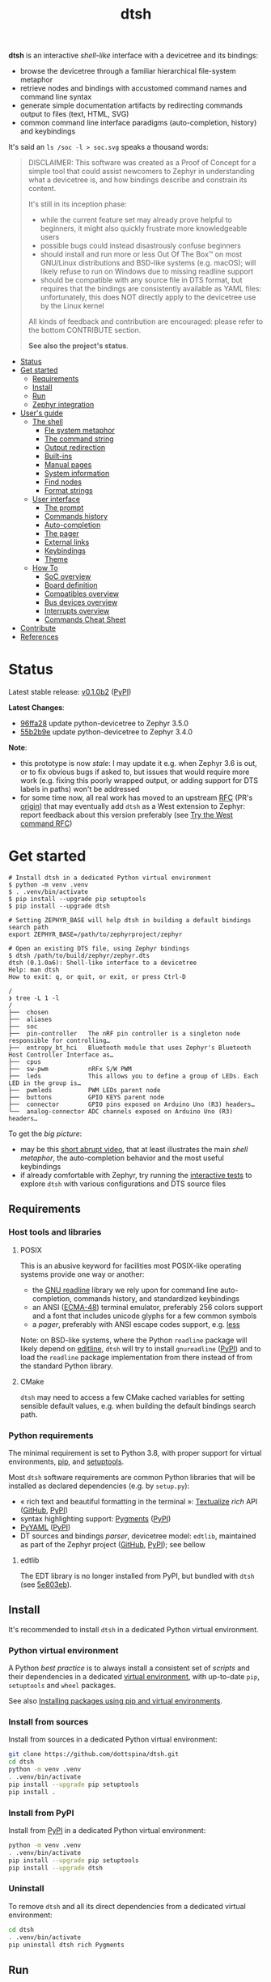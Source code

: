 #+title: dtsh

*dtsh* is an interactive /shell-like/ interface with a devicetree and its bindings:

- browse the devicetree through a familiar hierarchical file-system metaphor
- retrieve nodes and bindings with accustomed command names and command line syntax
- generate simple documentation artifacts by redirecting commands output to files (text, HTML, SVG)
- common command line interface paradigms (auto-completion, history) and keybindings

It's said an ~ls /soc -l > soc.svg~ speaks a thousand words:

[[./doc/img/soc.svg]]

#+begin_quote
DISCLAIMER: This software was created as a Proof of Concept for a simple tool
that could assist newcomers to Zephyr in understanding what a devicetree is,
and how bindings describe and constrain its content.

It's still in its inception phase:

- while the current feature set may already prove helpful to beginners,
  it might also quickly frustrate more knowledgeable users
- possible bugs could instead disastrously confuse beginners
- should install and run more or less Out Of The Box™ on most GNU/Linux distributions
  and BSD-like systems (e.g. macOS); will likely refuse to run on Windows due to missing readline support
- should be compatible with any source file in DTS format, but requires that the bindings are consistently available as YAML files:
  unfortunately, this does NOT directly apply to the devicetree use by the Linux kernel

All kinds of feedback and contribution are encouraged: please refer to the bottom CONTRIBUTE section.

*See also the project's status*.
#+end_quote

- [[https://github.com/dottspina/dtsh#status][Status]]
- [[https://github.com/dottspina/dtsh#get-started][Get started]]
  - [[https://github.com/dottspina/dtsh#requirements][Requirements]]
  - [[https://github.com/dottspina/dtsh#install][Install]]
  - [[https://github.com/dottspina/dtsh#run][Run]]
  - [[https://github.com/dottspina/dtsh#zephyr-integration][Zephyr integration]]
- [[https://github.com/dottspina/dtsh#users-guide][User's guide]]
  - [[https://github.com/dottspina/dtsh#the-shell][The shell]]
    - [[https://github.com/dottspina/dtsh#file-system-metaphot][Fle system metaphor]]
    - [[https://github.com/dottspina/dtsh#the-command-string][The command string]]
    - [[https://github.com/dottspina/dtsh#output-redirection][Output redirection]]
    - [[https://github.com/dottspina/dtsh#built-ins][Built-ins]]
    - [[https://github.com/dottspina/dtsh#manual-pages][Manual pages]]
    - [[https://github.com/dottspina/dtsh#system-information][System information]]
    - [[https://github.com/dottspina/dtsh#find-nodes][Find nodes]]
    - [[https://github.com/dottspina/dtsh#format-strings][Format strings]]
  - [[https://github.com/dottspina/dtsh#user-interface][User interface]]
    - [[https://github.com/dottspina/dtsh#the-prompt][The prompt]]
    - [[https://github.com/dottspina/dtsh#commands-history][Commands history]]
    - [[https://github.com/dottspina/dtsh#auto-completion][Auto-completion]]
    - [[https://github.com/dottspina/dtsh#the-pager][The pager]]
    - [[https://github.com/dottspina/dtsh#external-links][External links]]
    - [[https://github.com/dottspina/dtsh#keybindings][Keybindings]]
    - [[https://github.com/dottspina/dtsh#theme][Theme]]
  - [[https://github.com/dottspina/dtsh#how-to][How To]]
    - [[https://github.com/dottspina/dtsh#soc-overview][SoC overview]]
    - [[https://github.com/dottspina/dtsh#board-definition][Board definition]]
    - [[https://github.com/dottspina/dtsh#compatibles-overview][Compatibles overview]]
    - [[https://github.com/dottspina/dtsh#bus-devices-overview][Bus devices overview]]
    - [[https://github.com/dottspina/dtsh#interrupts-overview][Interrupts overview]]
    - [[https://github.com/dottspina/dtsh#commands-cheat-sheet][Commands Cheat Sheet]]
- [[https://github.com/dottspina/dtsh#contribute][Contribute]]
- [[https://github.com/dottspina/dtsh#references][References]]

* Status

Latest stable release: [[https://github.com/dottspina/dtsh/releases/tag/v0.1.0b1][v0.1.0b2]] ([[https://pypi.org/project/dtsh/0.1.0b2/][PyPI]])

*Latest Changes*:

-  [[https://github.com/dottspina/dtsh/commit/96ffa28][96ffa28]] update python-devicetree to Zephyr 3.5.0
- [[https://github.com/dottspina/dtsh/commit/55b2b9e0faf537997bd7104cadb17d29708e4e5f][55b2b9e]] update python-devicetree to Zephyr 3.4.0

*Note*:

- this prototype is now /stale/: I may update it e.g. when Zephyr 3.6 is out, or to fix obvious bugs if asked to, but issues that would require more work (e.g. fixing this poorly wrapped output, or adding support for DTS labels in paths) won't be addressed
- for some time now, all real work has moved to an upstream [[https://github.com/zephyrproject-rtos/zephyr/pull/59863][RFC]] (PR's [[https://github.com/dottspina/zephyr/tree/rfc-dtsh][origin]]) that may eventually add ~dtsh~ as a West extension to Zephyr: report feedback about this version preferably (see [[https://github.com/dottspina/dtsh#try-the-west-command-rfc][Try the West command RFC]])

* Get started

#+begin_example
# Install dtsh in a dedicated Python virtual environment
$ python -m venv .venv
$ . .venv/bin/activate
$ pip install --upgrade pip setuptools
$ pip install --upgrade dtsh

# Setting ZEPHYR_BASE will help dtsh in building a default bindings search path
export ZEPHYR_BASE=/path/to/zephyrproject/zephyr

# Open an existing DTS file, using Zephyr bindings
$ dtsh /path/to/build/zephyr/zephyr.dts
dtsh (0.1.0a6): Shell-like interface to a devicetree
Help: man dtsh
How to exit: q, or quit, or exit, or press Ctrl-D

/
❯ tree -L 1 -l
/
├──  chosen
├──  aliases
├──  soc
├──  pin-controller   The nRF pin controller is a singleton node responsible for controlling…
├──  entropy_bt_hci   Bluetooth module that uses Zephyr's Bluetooth Host Controller Interface as…
├──  cpus
├──  sw-pwm           nRFx S/W PWM
├──  leds             This allows you to define a group of LEDs. Each LED in the group is…
├──  pwmleds          PWM LEDs parent node
├──  buttons          GPIO KEYS parent node
├──  connector        GPIO pins exposed on Arduino Uno (R3) headers…
└──  analog-connector ADC channels exposed on Arduino Uno (R3) headers…
#+end_example

To get the /big picture/:

- may be this [[https://youtu.be/pc2AMx1iPPE][short abrupt video]], that at least illustrates the main /shell metaphor/, the auto-completion behavior
   and the most useful keybindings
- if already comfortable with Zephyr, try running the [[https://github.com/dottspina/dtsh#interactive-tests][interactive tests]] to explore ~dtsh~ with various configurations
    and DTS source files

** Requirements

*** Host tools and libraries

**** POSIX

This is an abusive keyword for facilities most POSIX-like operating systems provide one way or another:

- the [[https://tiswww.cwru.edu/php/chet/readline/rltop.html][GNU readline]] library we rely upon for command line auto-completion, commands history,
  and standardized keybindings
- an ANSI ([[https://www.ecma-international.org/publications-and-standards/standards/ecma-48/][ECMA-48]]) terminal emulator, preferably 256 colors support and a font that includes unicode glyphs
   for a few common symbols
- a /pager/, preferably with ANSI escape codes support, e.g. [[https://www.greenwoodsoftware.com/less/faq.html][less]]

Note: on BSD-like systems, where the Python ~readline~ package will likely depend on [[https://www.thrysoee.dk/editline/][editline]],
~dtsh~ will try to install ~gnureadline~ ([[https://pypi.org/project/gnureadline/][PyPI]]) and to load the ~readline~ package implementation
from there instead of from the standard Python library.

**** CMake

~dtsh~ may need to access a few CMake cached variables for setting sensible default values,
e.g. when building the default bindings search path.

*** Python requirements

The minimal requirement is set to Python 3.8, with proper support for virtual environments, [[https://pip.pypa.io/en/stable/][pip]], and [[https://setuptools.pypa.io/en/latest/setuptools.html][setuptools]].

Most ~dtsh~ software requirements are common Python libraries that will be installed as declared dependencies (e.g. by ~setup.py~):

- « rich text and beautiful formatting in the terminal »: [[https://www.textualize.io/][Textualize]] /rich/ API ([[https://github.com/Textualize/rich][GitHub]], [[https://pypi.org/project/rich/][PyPI]])
- syntax highlighting support: [[https://pygments.org/][Pygments]] ([[https://pypi.org/project/Pygments/][PyPI]])
- [[https://pyyaml.org/][PyYAML]] ([[https://pypi.org/project/PyYAML][PyPI]])
- DT sources and bindings /parser/, devicetree model: ~edtlib~, maintained as part of the Zephyr project ([[https://github.com/zephyrproject-rtos/python-devicetree][GitHub]], [[https://pypi.org/project/devicetree/][PyPI]]);
    see bellow

**** edtlib

The EDT library is no longer installed from PyPI, but bundled with ~dtsh~ (see [[https://github.com/dottspina/dtsh/commit/5e803ebdd3482db75dc752baa3cca6866750eff5][5e803eb]]).

** Install

It's recommended to install ~dtsh~ in a dedicated Python virtual environment.

*** Python virtual environment

A Python /best practice/ is to always install a consistent set of /scripts/ and their dependencies in a dedicated
[[https://peps.python.org/pep-0405/][virtual environment]], with up-to-date ~pip~, ~setuptools~ and ~wheel~ packages.

See also [[https://packaging.python.org/en/latest/guides/installing-using-pip-and-virtual-environments/][Installing packages using pip and virtual environments]].

*** Install from sources

Install from sources in a dedicated Python virtual environment:

#+begin_src sh
git clone https://github.com/dottspina/dtsh.git
cd dtsh
python -m venv .venv
. .venv/bin/activate
pip install --upgrade pip setuptools
pip install .
#+end_src

*** Install from PyPI

Install from [[https://pypi.org/project/dtsh/][PyPI]] in a dedicated Python virtual environment:

#+begin_src sh
python -m venv .venv
. .venv/bin/activate
pip install --upgrade pip setuptools
pip install --upgrade dtsh
#+end_src

*** Uninstall

To remove ~dtsh~ and all its direct dependencies from a dedicated virtual environment:

#+begin_src sh
cd dtsh
. .venv/bin/activate
pip uninstall dtsh rich Pygments
#+end_src

** Run

To start a shell session: ~dtsh [<dts-file>] [<binding-dir>*]~

where:

- ~<dts-file>~: path to the devicetree source file in  [[https://devicetree-specification.readthedocs.io/en/latest/chapter6-source-language.html][DTS Format]] (~.dts~);
  if unspecified, defaults to ~$PWD/build/zephyr/zephyr.dts~
- ~<binding-dir>~: directory to search for  [[https://yaml.org/][YAML]] binding files;
  if unspecified, but the environment variable ~ZEPHYR_BASE~ is set,
  defaults to the [[https://github.com/dottspina/dtsh#zephyr-bindings-search-path][Zephyr bindings search path]] bellow

To open an arbitrary DTS file with custom bindings:

#+begin_example
$ dtsh /path/to/foobar.dts /path/to/custom/bindings /path/to/other/custom/bindings
#+end_example

To open the same DTS file, with /default/ bindings:

#+begin_example
$ export ZEPHYR_BASE=/path/to/zephyr
$ dtsh /path/to/foobar.dts
#+end_example

On startup, ~dtsh~ will output a banner, followed by the first prompt:

#+begin_example
dtsh (0.1.0a5): Shell-like interface to a devicetree
Help: man dtsh
How to exit: q, or quit, or exit, or press Ctrl-D

/
❯
#+end_example

*** Zephyr bindings search path

When no bindings are explicitly provided, ~dtsh~ will try to reassemble the /bindings search path/ Zephyr would rely on at build time (see  [[https://docs.zephyrproject.org/latest/build/dts/bindings.html#where-bindings-are-located][Where bindings are located]]):

- the zephyr repository: ~$ZEPHYR_BASE/dts/bindings~
- the application source directory: ~APPLICATION_SOURCE_DIR/dts/bindings~;  if ~dtsh~ fails to access  the CMake
  variable ~APPLICATION_SOURCE_DIR~, will fallback to ~$PWD/dts/bindings~ (assuming the current directory is
  the /project/ directory)
- the board directory: ~BOARD_DIR/dts/bindings~; if  ~dtsh~ fails to access  the CMake variable ~BOARD_DIR~, will
  fallback to ~$ZEPHYR_BASE/boards~ (to include /all/ Zephyr defined boards) plus ~$PWD/boards~ (to include a possible
  custom boards directory)
- any directories in ~DTS_ROOT~: all ~DTS_ROOT/**/dts/bindings~ directories ~dtsh~ will find if the CMake variable
  ~DTS_ROOT~ is available
- any module that defines a ~dts_root~ in its build: ~dtsh~ does NOT honor this part of the search path,
  and likely will not until a test case is submitted for investigation

Only the ~ZEPHYR_BASE~ environment variable is required, and will typically suffice to setup an
appropriate bindings search path.

See also issue [[https://github.com/dottspina/dtsh/issues/1#issuecomment-1278281428][Incomplete Zephyr bindings #1]].

** Zephyr integration

Installing ~dtsh~ into the same Python virtual environment as the ~west~ development environment
is now strongly discouraged (and should never have been advised to).

Recommended use:

- install Zephyr and generate DTS files with ~west build~ as usual
- install ~dtsh~ into its own Python virtual environment,
    optionally set ~ZEPHYR_BASE~ to get most DT bindings for free,
    and open DTS files from there

* User's guide

The preferred entry point to the ~dtsh~ documentation should be its manual pages:

- ~man dtsh~: open the shell manual page (mostly similar to this user guide)
- ~man <CMD>~: open the manual page for the command ~<CMD>~

** The shell

~dtsh~ defines a set of /built-in/ commands that interface with a devicetree and its bindings through a hierarchical file-system metaphor.

Loading of /external commands/ is not (yet) supported.

*** File system metaphor

Within a ~dtsh~ session, a devicetree shows itself as a familiar hierarchical file-system,
where [[https://devicetree-specification.readthedocs.io/en/stable/devicetree-basics.html#path-names][path names]] /look like/ paths to files or directories, depending on the acting shell command.

A current /working node/ is defined, similar to any shell's current working directory,
allowing ~dtsh~ to also support relative paths.

A leading ~.~ represents the current working node, and ~..~ its parent.
The devicetree root node is its own parent.

To designate properties, ~dtsh~ uses ~$~ as a separator between DT path names and [[https://devicetree-specification.readthedocs.io/en/stable/devicetree-basics.html#property-names][property names]]
(should be safe since ~$~ is an invalid character for both node and property names).

Some commands support filtering or /globbing/ with trailing wild-cards ~*~.

*** The command string

The ~dtsh~ command string is based on the [[https://www.gnu.org/software/libc/manual/html_node/Using-Getopt.html][GNU getopt]] syntax.

**** Synopsis

All built-ins share the same synopsis:

#+begin_example
CMD [OPTIONS] [PARAMS]
#+end_example

where:

- ~CMD~: the built-in name, e.g. ~ls~
- ~OPTIONS~: the options the command is invoked with, e.g. ~-l~
- ~PARAMS~: the parameters the command is invoked for, e.g. a path name

~OPTIONS~ and ~PARAMS~ are not positional: ~ls -l /soc~ is equivalent to ~ls /soc -l~.

**** Options

An option may support:

- a short name, starting with a single ~-~ (e.g. ~-h~)
- a long name, starting with ~--~ (e.g. ~--help~)

Short option names can combine: ~-lR~ is equivalent to ~-l -R~.

An Option may also require an argument, e.g. ~find /soc --interrupt 12~.

Options semantic should be consistent across commands, e.g. ~-l~ always means /long format/.

We also try to re-use /well-known/ option names, e.g. ~-r~ for /reverse sort/ or ~-R~ for /recursive/.

ℹ Trigger ~TAB~ completion after a single ~-~ to /pull/ a summary of a command's options, e.g:

#+begin_example
❯ find -[TAB][TAB]
-c                    print nodes count
-q                    quiet, only print nodes count
-l                    use rich listing format
-f <fmt>              visible columns format string
-h --help             print usage summary
--name <pattern>      find by name
--compat <pattern>    find by compatible
--bus <pattern>       find by bus device
--interrupt <pattern> find by interrupt
--enabled-only        search only enabled nodes
--pager               page command output
❯ find -
#+end_example

*** Output redirection

Command output redirection uses the well-known syntax:

#+begin_example
CMD [OPTIONS] [PARAMS] > PATH
#+end_example

where ~PATH~ is the absolute or relative path to the file the command output will be redirected to.

Depending on the extension, the command output may be saved as an HTML page (~.html~),  an SVG image (~.svg~),
or a text file (default).

For example:

#+begin_example
/
❯ ls -l soc > soc.html

#+end_example

*** Built-ins

| Built-in |                                           |
|----------+-------------------------------------------|
| ~alias~    | print defined aliases                     |
| ~chosen~   | print chosen configuration                |
| ~pwd~      | print current working node's path         |
| ~cd~       | change current working node               |
| ~ls~       | list devicetree nodes                     |
| ~tree~     | list devicetree nodes in tree-like format |
| ~cat~      | concatenate and print devicetree content  |
| ~find~     | find devicetree nodes                     |
| ~uname~    | print system information                  |
| ~man~      | open a manual page                        |

*** Manual pages

As expected, the ~man~ command will open the manual page for the shell itself (~man dtsh~),
or one of its built-ins (e.g. ~man ls~).

Additionally,  ~man~ can also open a manual page for a [[https://devicetree-specification.readthedocs.io/en/latest/chapter2-devicetree-basics.html#compatible][compatible]], which is essentially a view of its (YAML) bindings: e.g.  ~man --compat nordic,nrf-radio~

~man~ should eventually also serve as an entry point to external useful or normative documents,
e.g. the Devicetree Specifications or the Zephyr project's documentation.

*** System information

*dtsh* may also expose /system/ information, including:

- the Zephyr kernel version, e.g. ~zephyr-3.1.0~, with a link to the corresponding
  release notes when available
- board information, based on the content of its YAML binding file,
  with a link to the corresponding documentation when the board
  is [[https://docs.zephyrproject.org/latest/boards/index.html][supported by Zephyr]]
- the configured /toolchain/, either Zephyr SDK or GNU Arm Embedded

Retrieving this information may involve environment variables (e.g. ~ZEPHYR_BASE~),
CMake cached variables (e.g. ~BOARD_DIR~), and  ~git~ or ~GCC~.

Refer to ~man uname~ for details.

*** Find nodes

The ~find~ command permits to search the devicetree by:

- node names
- compatible strings
- bus devices
- interrupt names or numbers

For example, the command line bellow would list all enabled bus devices that generate IRQs :

#+begin_example
❯ find --enabled-only --bus * --interrupt *
#+end_example

~find~ is quite versatile and supports a handful of options. Refer to its extensive manual page (~man find~).

*** Format strings

When the ~-l~ flag is set (aka /use long listing format/), the ~ls~ and ~find~ commands accept
an additional ~-f~ option, the /format string/, that permits to choose the visible node fields.

A format string is a list of specifier characters, each selecting a node field.

        | Specifier | Format                                    |
        |-----------+-------------------------------------------|
        | ~N~       | The node name                             |
        | ~a~       | The unit-address                          |
        | ~n~       | The node name with the address striped    |
        | ~d~       | The description from the node binding     |
        | ~p~       | The node path name                        |
        | ~l~       | The node 'label' property                 |
        | ~L~       | All known labels for the node             |
        | ~s~       | The node 'status' property                |
        | ~c~       | The 'compatible' property for the node    |
        | ~C~       | The node binding (aka matched compatible) |
        | ~A~       | The node aliases                          |
        | ~b~       | The bus device information for the node   |
        | ~r~       | The node 'reg' property                   |
        | ~i~       | The interrupts generated by the node      |

For example, the format string ~naib~ will refer to the node's name, address,
IRQs and bus information columns.

** User interface

The ~dtsh~ command line interface paradigms and keybindings should sound familiar.

*** The prompt

The default shell prompt is ❯.
The line immediately above the prompt shows the current working node's path.

#+begin_example
/
❯ pwd
/

/
❯ cd /soc/i2c@40003000/bme680@76

/soc/i2c@40003000/bme680@76
❯ pwd
/soc/i2c@40003000/bme680@76

#+end_example

Pressing ~C-d~ (aka ~CTRL-D~) at the prompt will exit the ~dtsh~ session.

*** Commands history

Commands history is provided through GNU readline integration.

At the shell prompt, press:

- up arrow (↑) to navigate the commands history backward
- down arrow (↓) to navigate the commands history forward
- ~C-r~ (aka ~CTRL-R~) to /reverse search/ the commands history

The history file (typically ~$HOME/.config/dtsh/history~) is saved on exit, and loaded on startup.

*** Auto-completion

Command line auto-completion is provided through GNU readline integration.

Auto-completion is triggered by first pressing the ~TAB~ key twice,
then once for subsequent completions of the same command line, and may apply to:

- command names (aka built-ins)
- command options
- command parameters such as node paths or compatibles

*** The pager

Built-ins that may produce large outputs support the ~--pager~ option: the command's output is then
/paged/ using the system pager, typically ~less~:

- use up (↑) and down (↓) arrows to navigate line by line
- use page up (⇑) and down (⇓) to navigate /window/ by /window/
- press ~g~ go to first line
- press ~G~ go to last line
- press ~/~ to enter search mode
- press ~h~ for help
- press ~q~ to quit the pager and return to the ~dtsh~ prompt

On the contrary, the ~man~ command uses the pager by default and defines a ~--no-pager~ option to disable it.

*** External links

~dtsh~ commands output may contain links to external documents such as:

- the local YAML binding files, that should open in the system's default  text editor
- the Devicetree specifications or the Zephyr project's documentation,
   that should open in the system's default web browser

How these links will appear in the console, and whether they are /actionable/ or not,
eventually depend on the terminal and the desktop environment.

⚠ In particular, the environment may assume DTS files are DTS audio streams
(e.g. the VLC media player could have registered itself for handling the ~.dts~ file extension).
In this case, the external link won't open in the default text editor,
possibly without any error message.
A work-around is to configure the desktop environment to open DTS files with
a text editor (e.g. with the /Open with/ paradigm).

*** Keybindings

Familiar keybindings are provided through GNU readline integration.

| Keyboard shortcut |                                              |
|-------------------+----------------------------------------------|
| ~C-l~               | clear terminal screen                        |
| ~C-a~               | move cursor to beginning of command line     |
| ~C-e~               | move cursor to end of command line           |
| ~C-k~               | /kill/ text from cursor to end of command line |
| ~M-d~               | /kill/ word at cursor                          |
| ~C-y~               | /yank/ (paste) the content of the /kill buffer/  |
| ~C-←~               | move cursor one word backward                |
| ~C-→~               | move cursor one word forward                 |
| ~↑~                 | navigate the commands history backward       |
| ~↓~                 | navigate the commands history forward        |
| ~C-r~               | search the commands history                  |
| ~TAB~               | trigger auto-completion                      |

where:

- e.g. ~C-c~ means hold the ~CTRL~ key, then press ~C~
- e.g. ~M-d~ means hold the ~Alt~ (/meta/) key, then press ~D~

*** Theme

Colors and such are subjective, and most importantly the rendering will
eventually depend on the terminal's font and palette,
possibly resulting in severe accessibility issues, e.g. grey text on white background
or a weird shell prompt.

In such situations, or to accommodate personal preferences, users can try to override
~dtsh~ colors (and prompt) by creating a /theme/ file  (typically ~$HOME/.config/dtsh/theme~).

Use the [[https://github.com/dottspina/dtsh/blob/main/src/dtsh/theme][default theme]] as template:

#+begin_src sh
cp src/dtsh/theme ~/.config/dtsh/theme
#+end_src

** How To
*** SoC overview

Try  ~ls -lR --pager /soc~

*** Board definition

Try ~uname -ml~

*** Compatibles overview

Try ~find / --compat * -l~ to list all nodes that have a ~compatible~ DT property.

ℹ See also the ~TAB~ completion for the ~man --compat~ command.

*** Bus devices overview

Try ~find / --bus * -f pibcd~

Use the ~--enabled-only~ flag to filter out disabled bus devices.

*** Interrupts overview

Try ~find / --interrupt * -f picd~

Use the ~--enabled-only~ flag to filter out disabled IRQs.

*** Commands Cheat Sheet

To list all commands and their short descriptions (press ~TAB~ twice at the prompt):

#+begin_example
/
❯[TAB][TAB]
pwd    print current working node's path
alias  print defined aliases
chosen print chosen configuration
cd     change current working node
ls     list devicetree nodes
tree   list devicetree nodes in tree-like format
cat    concatenate and print devicetree content
uname  print system information
find   find devicetree nodes
man    open a manual page
#+end_example

Command options list:

#+begin_example
/
❯ ls -h
ls [-d] [-l] [-r] [-R] [--pager] [-h --help] [PATH]
#+end_example

Command options summary (press ~TAB~ twice after the ~-~ character that starts
option names):

#+begin_example
/
❯ ls -[TAB][TAB]
-d        list node itself, not its content
-l        use rich listing format
-r        reverse order while sorting
-R        list node contents recursively
-h --help print usage summary
--pager   page command output
#+end_example

Command manual page: ~man ls~

* Contribute

** Open issues

All kinds of feedback and contribution are encouraged: open an [[https://github.com/dottspina/dtsh/issues/new][issue]]  or a [[https://github.com/dottspina/dtsh/pulls][pull request]] with the appropriate [[https://github.com/dottspina/dtsh/issues/labels][label]]
(if unsure, just ignore labels).

| Label |                                                        |
|-------+--------------------------------------------------------|
| ~RFC~   | Participate in Request For Comments                    |
| ~bug~   | The software does not behave as expected or documented |

*** Request For Comments

This project is still exploring /what could be/:

- an educational tool that would assist students and professors when introducing /devicetrees/
- an handy debug or discovery tool that would at a glance show how a /board/ is configured,
  which buses and devices are supported and if they are enabled, the memory layout for mapped peripherals and suchlike

To provide feedback regarding theses topics, please open issues with the ~RFC~ label.

*** Report bugs

Bugs are expected, please open issues with the ~bug~ label.

*** Getting Help

Feel free to also open issues:

- when the documentation is lacking, confusing or incorrect
- to request any kind of help or support

** Hacking dtsh

Hack into ~dtsh~ and contribute [[https://github.com/dottspina/dtsh/pulls][pull requests]] (bug fix, features, documentation, code review).

*** Development mode installation

Install ~dtsh~ in development mode:

#+begin_src sh
git clone https://github.com/dottspina/dtsh.git
cd dtsh
python -m venv .venv
. .venv/bin/activate
pip install --upgrade pip setuptools
pip install -r requirements-dev.txt
pip install --editable .
#+end_src

The ~--editable~ option asks ~pip~ to install ~dtsh~ as an editable /working copy/.

*** Unit tests

To run a few unit tests:

#+begin_src sh
cd dtsh
. .venv/bin/activate
python -m pytest tests
#+end_src

*** Interactive tests

The [[https://github.com/dottspina/dtsh/tree/main/etc/sh][etc/sh]] folder contains a few helper scrips that, while not originally written
with a public use in mind, may prove helpful in hacking through ~dtsh~.

In particular ~interactive-tests.sh~, that will sequentially run ~dtsh~
for various boards and configurations:

#+begin_example
==== UC7: DTS from Zephyr build, Zephyr bindings
     Bindings search path: $ZEPHYR_BASE/dts/bindings
     Toolchain (dtsh): Zephyr SDK
     Application: coap_client
     Board: mimxrt1170_evk_cm7
Run test [yN]:
#+end_example

The synopsis is:

#+begin_example
etc/sh/interactive-tests.sh [ZEPHYR_BASE TOOLCHAIN_BASE]
#+end_example

Where:

- ~ZEPHYR_BASE~ would be a valid value for the environment variable ~ZEPHYR_BASE~ (sic)
- ~TOOLCHAIN_BASE~ would be a valid value for ~ZEPHYR_SDK_INSTALL_DIR~ or
  ~$GNUARMEMB_TOOLCHAIN_PATH~ (the script /should/ auto-detect the toolchain variant
  and set ~ZEPHYR_TOOLCHAIN_VARIANT~ accordingly)

When started without parameters, ~interactive-tests.sh~ will default to hard-coded values
that match the test platform file-system, and won't make sense anywhere else.
They are easy to change, though.

WARNING:

- tests ~UC3~ to ~UC9~ will install (uninstall) ~dtsh~ into (from) the Python environment of
  the West workspace parent of ~ZEPHYR_BASE~
- tests ~UC8~ and ~UC9~ are expected to fail if GCC Arm 10 and 11 are not installed at the
  locations determined by the above hard-coded values

*** Notes

While probably not so /pythonesque/, the source code should eventually seem obvious,
and friendly to hacking and prototyping.

For example, to define a new built-in:

- look for the ~DtshCommand~ and ~DtshCommandOption~ classes ([[https://github.com/dottspina/dtsh/blob/main/src/dtsh/dtsh.py][dtsh.dtsh]] module) to get the basics
- copy an existing command (e.g. [[https://github.com/dottspina/dtsh/blob/main/src/dtsh/builtin_ls.py][ls]]) as a template,  and customize it
- re-use or improve helpers and views in the [[https://github.com/dottspina/dtsh/blob/main/src/dtsh/tui.py][dtsh.tui]] module to assemble the command output
  (see also the /rich/ [[https://rich.readthedocs.io/en/stable/console.html][Console API]])
- when ready, register it in the ~dtsh.shell.DevicetreeShell~ constructor

** Try the West command RFC

To test the current status of ~west dtsh~,  initialize a West workspace with the Zephyr fork that hosts the RFC/PR:

#+begin_src shell

# Initialize virtual environment as usual.
mkdir tmp-west-dtsh
cd tmp-west-dtsh
python -m venv .venv
. .venv/bin/activate
pip install -U pip setuptools

# Install West as usual.
pip install -U west

# Initialize a West workspace with the Zephyr fork that hosts the RFC/PR.
west init -m https://github.com/dottspina/zephyr
cd zephyr
git fetch --all
git checkout rfc-dtsh
west update
pip install -U -r scripts/requirements.txt

# Configure workspace as usual, e.g.:
west config --local build.pristine auto
west config --local build.cmake-args -- -DCMAKE_EXPORT_COMPILE_COMMANDS=ON
west config --local build.generator "Unix Makefiles"
west config --local build.board nrf52840dk_nrf52840

# Setup build environment.
. ./zephyr-env.sh
export ZEPHYR_TOOLCHAIN_VARIANT=zephyr
export ZEPHYR_SDK_INSTALL_DIR=/mnt/platform/devemb/zephyr-rtos/sdk/zephyr-sdk-0.16.1

# Build some sample and open the generated DTS with the devicetree shell.
cd samples/sensor/bme680
west build
west dtsh
#+end_src

* References

More or less introductory references about /devicetrees/.

** Devicetree Specifications

- [[https://devicetree-specification.readthedocs.io/en/latest/][Online Devicetree Specifications]] (latest)
- [[https://devicetree-specification.readthedocs.io/en/stable/][Online Devicetree Specifications]] (stable)

** Zephyr

- [[https://docs.zephyrproject.org/latest/build/dts/intro.html][Introduction to devicetree]]
- [[https://docs.zephyrproject.org/latest/build/dts/bindings.html][Devicetree bindings]]
- [[https://docs.zephyrproject.org/latest/build/dts/api/bindings.html][Bindings index]]
- [[https://docs.zephyrproject.org/latest/build/dts/api/api.html#zephyr-specific-chosen-nodes][Zephyr-specific chosen nodes]]
- [[https://docs.zephyrproject.org/latest/build/dts/dt-vs-kconfig.html][Devicetree versus Kconfig]]

** Linux

- [[https://docs.kernel.org/devicetree/index.html][Open Firmware and Devicetree]]
- [[https://elinux.org/Device_Tree_Usage][Device Tree Usage]]
- [[https://elinux.org/Device_Tree_Reference][Device Tree Reference]]
- [[https://elinux.org/Device_Tree_What_It_Is][Device Tree What It Is]]
